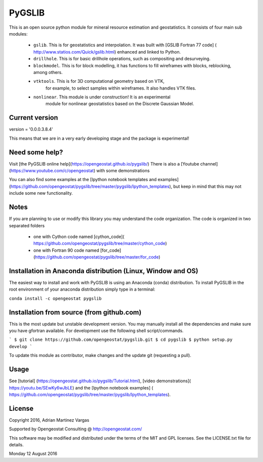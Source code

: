 PyGSLIB
=======

This is an open source python module for mineral resource estimation and geostatistics. 
It consists of four main sub modules:  

 - ``gslib``. This is for geostatistics and interpolation. It was built 
   with [GSLIB Fortran 77 code] ( http://www.statios.com/Quick/gslib.html)
   enhanced and linked to Python. 
 - ``drillhole``. This is for basic drillhole operations, such as compositing and desurveying.
 - ``blockmodel``. This is for block modelling, it has functions to fill 
   wireframes with blocks, reblocking, among others.
 - ``vtktools``. This is for 3D computational geometry based on VTK, 
    for example, to select samples within wireframes. It also handles VTK files.
 - ``nonlinear``. This module is under construction! It is an experimental 
    module for nonlinear geostatistics based on the Discrete Gaussian Model.

Current version
----------
version = '0.0.0.3.8.4'


This means that we are in a very early developing stage and the package is experimental!


Need some help? 
------ 
Visit [the PyGSLIB online help](https://opengeostat.github.io/pygslib/)
There is also a [Youtube channel](https://www.youtube.com/c/opengeostat) with some demonstrations

You can also find some examples at the 
[Ipython notebook templates and examples](https://github.com/opengeostat/pygslib/tree/master/pygslib/Ipython_templates), 
but keep in mind that this may not include some new functionality.

Notes
-----
If you are planning to use or modify this library you may understand the code organization. 
The code is organized in two separated folders

 - one with Cython code named [cython_code]( https://github.com/opengeostat/pygslib/tree/master/cython_code)
 - one with Fortran 90 code named [for_code](https://github.com/opengeostat/pygslib/tree/master/for_code)


Installation in Anaconda distribution (Linux, Window and OS)
------------
The easiest way to install and work with PyGSLIB is using an Anaconda 
(conda) distribution. To install PyGSLIB in the root environment of 
your anaconda distribution simply type in a terminal:  

``conda install -c opengeostat pygslib``


Installation from source (from github.com)
--------------------
This is the most update but unstable development version. You may manually 
install all the dependencies and make sure you have gfortran available.  
For development use the following shell script/commands. 

```
$ git clone https://github.com/opengeostat/pygslib.git
$ cd pygslib
$ python setup.py develop
```
  
    
To update this module as contributor, make changes and the update git (requesting a pull).


Usage
-----
See  [tutorial] (https://opengeostat.github.io/pygslib/Tutorial.html),  
[video demonstrations]( https://youtu.be/SEwKy6wJbLE) and 
the [Ipython notebook examples] ( https://github.com/opengeostat/pygslib/tree/master/pygslib/Ipython_templates). 


License 
-------
Copyright 2016, Adrian Martinez Vargas

Supported by Opengeostat Consulting @ http://opengeostat.com/
                                                                 
This software may be modified and distributed under the terms of the 
MIT and GPL licenses.  See the LICENSE.txt file for details.

Monday 12 August 2016


